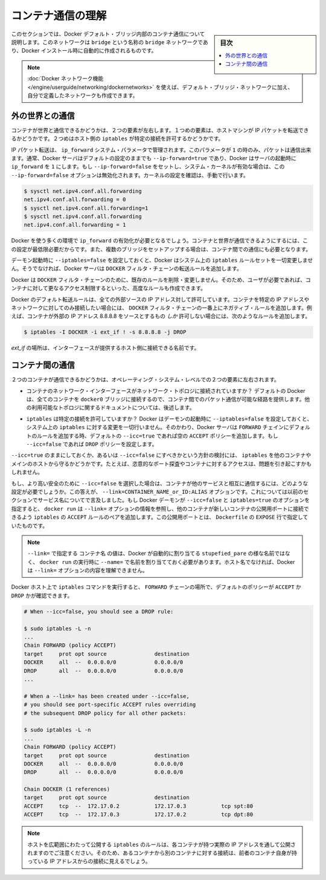.. -*- coding: utf-8 -*-
.. URL: https://docs.docker.com/engine/userguide/networking/default_network/container-communication/
.. SOURCE: https://github.com/docker/docker/blob/master/docs/userguide/networking/default_network/container-communication.md
   doc version: 1.10
      https://github.com/docker/docker/commits/master/docs/userguide/networking/default_network/container-communication.md
.. check date: 2016/04/17
.. Commits on Apr 13, 2016 30859c34569b900d3d798ad55f48f3d4fd7dc32c
.. ---------------------------------------------------------------------------

.. Understand container communication

.. _understand-container-communication:

========================================
コンテナ通信の理解
========================================

.. sidebar:: 目次

   .. contents:: 
       :depth: 3
       :local:

.. The information in this section explains container communication within the Docker default bridge. This is a bridge network named bridge created automatically when you install Docker.

このセクションでは、Docker デフォルト・ブリッジ内部のコンテナ通信について説明します。このネットワークは ``bridge`` という名称の ``bridge`` ネットワークであり、Docker インストール時に自動的に作成されるものです。

.. Note: The Docker networks feature allows you to create user-defined networks in addition to the default bridge network.

.. note::

   :doc:`Docker ネットワーク機能 </engine/userguide/networking/dockernetworks>` を使えば、デフォルト・ブリッジ・ネットワークに加え、自分で定義したネットワークも作成できます。

.. Communicating to the outside world

.. _communicating-to-the-outside-world:

外の世界との通信
====================

.. Whether a container can talk to the world is governed by two factors. The first factor is whether the host machine is forwarding its IP packets. The second is whether the host's iptables allow this particular connection.

コンテナが世界と通信できるかどうかは、２つの要素が左右します。１つめの要素は、ホストマシンが IP パケットを転送できるかどうかです。２つめはホスト側の ``iptables`` が特定の接続を許可するかどうかです。

.. IP packet forwarding is governed by the ip_forward system parameter. Packets can only pass between containers if this parameter is 1. Usually you will simply leave the Docker server at its default setting --ip-forward=true and Docker will go set ip_forward to 1 for you when the server starts up. If you set --ip-forward=false and your system’s kernel has it enabled, the --ip-forward=false option has no effect. To check the setting on your kernel or to turn it on manually:

IP パケット転送は、 ``ip_forward`` システム・パラメータで管理されます。このパラメータが ``1`` の時のみ、パケットは通信出来ます。通常、Docker サーバはデフォルトの設定のままでも ``--ip-forward=true`` であり、Docker はサーバの起動時に ``ip_forward`` を ``1`` にします。もし ``--ip-forward=false`` をセットし、システム・カーネルが有効な場合は、この ``--ip-forward=false`` オプションは無効化されます。カーネルの設定を確認は、手動で行います。

.. code-block:: bash

   $ sysctl net.ipv4.conf.all.forwarding
   net.ipv4.conf.all.forwarding = 0
   $ sysctl net.ipv4.conf.all.forwarding=1
   $ sysctl net.ipv4.conf.all.forwarding
   net.ipv4.conf.all.forwarding = 1

.. Many using Docker will want ip_forward to be on, to at least make communication possible between containers and the wider world. May also be needed for inter-container communication if you are in a multiple bridge setup.

Docker を使う多くの環境で ``ip_forward`` の有効化が必要となるでしょう。コンテナと世界が通信できるようにするには、この設定が最低限必要だからです。また、複数のブリッジをセットアップする場合は、コンテナ間での通信にも必要となります。

.. Docker will never make changes to your system iptables rules if you set --iptables=false when the daemon starts. Otherwise the Docker server will append forwarding rules to the DOCKER filter chain.

デーモン起動時に ``--iptables=false`` を設定しておくと、Docker はシステム上の ``iptables`` ルールセットを一切変更しません。そうでなければ、Docker サーバは ``DOCKER`` フィルタ・チェーンの転送ルールを追加します。

.. Docker will not delete or modify any pre-existing rules from the DOCKER filter chain. This allows the user to create in advance any rules required to further restrict access to the containers.

Docker は ``DOCKER`` フィルタ・チェーンのために、既存のルールを削除・変更しません。そのため、ユーザが必要であれば、コンテナに対して更なるアクセス制限するといった、高度なルールも作成できます。

.. Docker’s forward rules permit all external source IPs by default. To allow only a specific IP or network to access the containers, insert a negated rule at the top of the DOCKER filter chain. For example, to restrict external access such that only source IP 8.8.8.8 can access the containers, the following rule could be added:

Docker のデフォルト転送ルールは、全ての外部ソースの IP アドレス対して許可しています。コンテナを特定の IP アドレスやネットワークに対してのみ接続したい場合には、 ``DOCKER`` フィルタ・チェーンの一番上にネガティブ・ルールを追加します。例えば、コンテナが外部の IP アドレス 8.8.8.8 をソースとするもの *しか* 許可しない場合には、次のようなルールを追加します。

.. code-block:: bash

   $ iptables -I DOCKER -i ext_if ! -s 8.8.8.8 -j DROP

.. where ext_if is the name of the interface providing external connectivity to the host.

*ext_if* の場所は、インターフェースが提供するホスト側に接続できる名前です。

.. Communication between containers

.. _communication-between-containers:

コンテナ間の通信
====================

.. Whether two containers can communicate is governed, at the operating system level, by two factors.

２つのコンテナが通信できるかどうかは、オペレーティング・システム・レベルでの２つの要素に左右されます。

..    Does the network topology even connect the containers’ network interfaces? By default Docker will attach all containers to a single docker0 bridge, providing a path for packets to travel between them. See the later sections of this document for other possible topologies.

* コンテナのネットワーク・インターフェースがネットワーク・トポロジに接続されていますか？ デフォルトの Docker は、全てのコンテナを ``docker0`` ブリッジに接続するので、コンテナ間でのパケット通信が可能な経路を提供します。他の利用可能なトポロジに関するドキュメントについては、後述します。

..    Do your iptables allow this particular connection? Docker will never make changes to your system iptables rules if you set --iptables=false when the daemon starts. Otherwise the Docker server will add a default rule to the FORWARD chain with a blanket ACCEPT policy if you retain the default --icc=true, or else will set the policy to DROP if --icc=false.

* ``iptables`` は特定の接続を許可していますか？ Docker はデーモンの起動時に ``--iptables=false`` を設定しておくと、システム上の ``iptables`` に対する変更を一切行いません。そのかわり、Docker サーバは ``FORWARD`` チェインにデフォルトのルールを追加する時、デフォルトの ``--icc=true`` であれば空の ``ACCEPT`` ポリシーを追加します。もし ``--icc=false`` であれば ``DROP`` ポリシーを設定します。

.. It is a strategic question whether to leave --icc=true or change it to --icc=false so that iptables will protect other containers – and the main host – from having arbitrary ports probed or accessed by a container that gets compromised.

``--icc=true`` のままにしておくか、あるいは ``--icc=false`` にすべきかという方針の検討には、 ``iptables`` を他のコンテナやメインのホストから守るかどうかです。たとえば、恣意的なポート探査やコンテナに対するアクセスは、問題を引き起こすかもしれません。

.. If you choose the most secure setting of --icc=false, then how can containers communicate in those cases where you want them to provide each other services? The answer is the --link=CONTAINER_NAME_or_ID:ALIAS option, which was mentioned in the previous section because of its effect upon name services. If the Docker daemon is running with both --icc=false and --iptables=true then, when it sees docker run invoked with the --link= option, the Docker server will insert a pair of iptables ACCEPT rules so that the new container can connect to the ports exposed by the other container – the ports that it mentioned in the EXPOSE lines of its Dockerfile.

もし、より高い安全のために ``--icc=false`` を選択した場合は、コンテナが他のサービスと相互に通信するには、どのような設定が必要でしょうか。この答えが、 ``--link=CONTAINER_NAME_or_ID:ALIAS`` オプションです。これについては以前のセクションでサービス名についてで言及しました。もし Docker デーモンが ``--icc=false`` と ``iptables=true`` のオプションを指定すると、 ``docker run`` は ``--link=`` オプションの情報を参照し、他のコンテナが新しいコンテナの公開用ポートに接続できるよう ``iptables`` の ``ACCEPT`` ルールのペアを追加します。この公開用ポートとは、 ``Dockerfile`` の ``EXPOSE`` 行で指定していたものです。

..     Note: The value CONTAINER_NAME in --link= must either be an auto-assigned Docker name like stupefied_pare or else the name you assigned with --name= when you ran docker run. It cannot be a hostname, which Docker will not recognize in the context of the --link= option.

.. note::

   ``--link=`` で指定する ``コンテナ名`` の値は、Docker が自動的に割り当てる ``stupefied_pare`` の様な名前ではなく、 ``docker run`` の実行時に ``--name=`` で名前を割り当てておく必要があります。ホスト名でなければ、Docker は ``--link=`` オプションの内容を理解できません。

.. You can run the iptables command on your Docker host to see whether the FORWARD chain has a default policy of ACCEPT or DROP:

Docker ホスト上で ``iptables`` コマンドを実行すると、 ``FORWARD`` チェーンの場所で、デフォルトのポリシーが ``ACCEPT`` か ``DROP`` かが確認できます。

.. code-block:: bash

   # When --icc=false, you should see a DROP rule:
   
   $ sudo iptables -L -n
   ...
   Chain FORWARD (policy ACCEPT)
   target     prot opt source               destination
   DOCKER     all  --  0.0.0.0/0            0.0.0.0/0
   DROP       all  --  0.0.0.0/0            0.0.0.0/0
   ...
   
   # When a --link= has been created under --icc=false,
   # you should see port-specific ACCEPT rules overriding
   # the subsequent DROP policy for all other packets:
   
   $ sudo iptables -L -n
   ...
   Chain FORWARD (policy ACCEPT)
   target     prot opt source               destination
   DOCKER     all  --  0.0.0.0/0            0.0.0.0/0
   DROP       all  --  0.0.0.0/0            0.0.0.0/0
   
   Chain DOCKER (1 references)
   target     prot opt source               destination
   ACCEPT     tcp  --  172.17.0.2           172.17.0.3           tcp spt:80
   ACCEPT     tcp  --  172.17.0.3           172.17.0.2           tcp dpt:80

..    Note: Docker is careful that its host-wide iptables rules fully expose containers to each other’s raw IP addresses, so connections from one container to another should always appear to be originating from the first container’s own IP address.

.. note::

  ホストを広範囲にわたって公開する ``iptables`` のルールは、各コンテナが持つ実際の IP アドレスを通して公開されますのでご注意ください。そのため、あるコンテナから別のコンテナに対する接続は、前者のコンテナ自身が持っている IP アドレスからの接続に見えるでしょう。

.. seealso:: 

   Understand container communication
      https://docs.docker.com/engine/userguide/networking/default_network/container-communication/

  